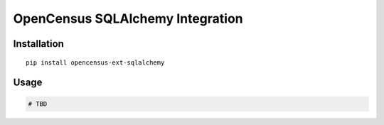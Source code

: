 OpenCensus SQLAlchemy Integration
============================================================================

Installation
------------

::

    pip install opencensus-ext-sqlalchemy

Usage
-----

.. code:: python

    # TBD

